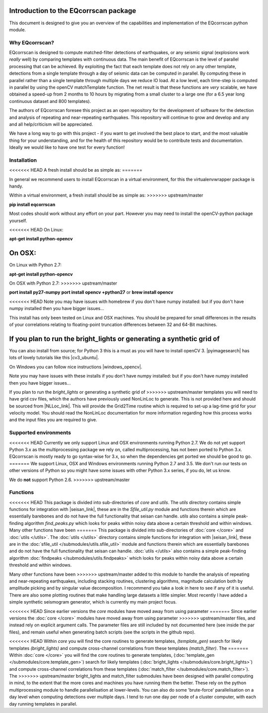 Introduction to the EQcorrscan package
======================================

This document is designed to give you an overview of the capabilities and
implementation of the EQcorrscan python module.

Why EQcorrscan?
---------------
EQcorrscan is designed to compute matched-filter detections of earthquakes,
or any seismic signal (explosions work *really* well) by comparing templates
with continuous data.  The main benefit of EQcorrscan is the level of
parallel processing that can be achieved.  By exploiting the fact that each template
does not rely on any other template, detections from a single template through
a day of seismic data can be computed in parallel.  By computing these in parallel
rather than a single template through multiple days we reduce IO load.  At a low
level, each time-step is computed in parallel by using the openCV matchTemplate
function.  The net result is that these functions are *very* scalable, we have
obtained a speed-up from 2 months to 10 hours by migrating from a small cluster
to a large one (for a 6.5 year long continuous dataset and 800 templates).

The authors of EQcorrscan foresee this project as an open repository for the
development of software for the detection and analysis of repeating and
near-repeating earthquakes.  This repository will continue to grow and develop
and any and all help/criticism will be appreciated.

We have a long way to go with this project - if you want to get involved the
best place to start, and the most valuable thing for your understanding, and
for the health of this repository would be to contribute tests and
documentation.  Ideally we would like to have one test for every function!

Installation
------------
<<<<<<< HEAD
A fresh install should be as simple as:
=======

In general we recommend users to install EQcorrscan in a virtual environment,
for this the virtualenvwrapper package is handy.

Within a virtual environment, a fresh install should be as simple as:
>>>>>>> upstream/master

**pip install eqcorrscan**

Most codes should work without any effort on your part.  However you may need to
install the openCV-python package yourself.

<<<<<<< HEAD
On Linux:

**apt-get install python-opencv**

On OSX:
=======
On Linux with Python 2.7:

**apt-get install python-opencv**

On OSX with Python 2.7:
>>>>>>> upstream/master

**port install py27-numpy**
**port install opencv +python27**
or
**brew install opencv**

<<<<<<< HEAD
Note you may have issues with homebrew if you don't have numpy installed: but if
you don't have numpy installed then you have bigger issues...

This install has only been tested on Linux and OSX machines.  You
should be prepared for small differences in the results of your correlations
relating to floating-point truncation differences between 32 and 64-Bit
machines.

If you plan to run the bright_lights or generating a synthetic grid of
=======
You can also install from source; for Python 3 this is a must as you will have
to install openCV 3.  |pyimagesearch| has lots of lovely tutorials like this
|cv3_ubuntu|.

.. |pyimagesearch| raw:: html

   <a href="http://www.pyimagesearch.com/" target="_blank">pyimagesearch</a>

.. |cv3_ubuntu| raw:: html

   <a href="http://www.pyimagesearch.com/2015/07/20/install-opencv-3-0-and-python-3-4-on-ubuntu/" target="_blank">install cv3 on ubuntu</a>

On Windows you can follow nice instructions |windows_opencv|.

.. |windows_opencv| raw:: html

   <a href="http://docs.opencv.org/3.1.0/d5/de5/tutorial_py_setup_in_windows.html#gsc.tab=0" target="_blank">here</a>

Note you may have issues with these installs if you don't have numpy installed: but if
you don't have numpy installed then you have bigger issues...

If you plan to run the *bright_lights* or generating a synthetic grid of
>>>>>>> upstream/master
templates you will need to have grid csv files, which the authors have
previously used NonLinLoc to generate.  This is not provided here and should
be sourced from |NLLoc_link|. This will provide
the Grid2Time routine which is required to set-up a lag-time grid for your
velocity model.  You should read the NonLinLoc documentation for more
information regarding how this process works and the input files you are
required to give.

.. |NLLoc_link| raw:: html

  <a href="http://alomax.free.fr/nlloc/" target="_blank">NonLinLoc</a>

Supported environments
----------------------

<<<<<<< HEAD
Currently we only support Linux and OSX environments running Python 2.7.  We
do not yet support Python 3.x as the multiprocessing package we rely on, called
multiprocessing, has not been ported to Python 3.x.  EQcorrscan is mostly ready
to go syntax-wise for 3.x, so when the dependencies get ported we should be
good to go.
=======
We support Linux, OSX and Windows environments running Python 2.7 and 3.5.
We don't run our tests on other versions of Python so you might have some issues
with other Python 3.x series, if you do, let us know.

We do **not** support Python 2.6.
>>>>>>> upstream/master


Functions
---------

<<<<<<< HEAD
This package is divided into sub-directories of *core* and *utils*.  The
*utils* directory contains simple functions for integration with |seisan_link|,
these are in the *Sfile_util.py*
module and functions therein which are essentially barebones and do not have the
full functionality that seisan can handle.  *utils* also contains a simple
peak-finding algorithm *find_peaks.py* which looks for peaks within noisy data
above a certain threshold and within windows.  Many other functions have been
=======
This package is divided into sub-directories of :doc:`core </core>` and :doc:`utils </utils>`.  The
:doc:`utils </utils>` directory contains simple functions for integration with |seisan_link|,
these are in the :doc:`sfile_util </submodules/utils.sfile_util>`
module and functions therein which are essentially barebones and do not have the
full functionality that seisan can handle.  :doc:`utils </utils>` also contains a simple
peak-finding algorithm :doc:`findpeaks </submodules/utils.findpeaks>` which looks for peaks within noisy data
above a certain threshold and within windows.

Many other functions have been
>>>>>>> upstream/master
added to this module to handle the analysis of repeating and near-repeating
earthquakes, including stacking routines, clustering algorithms, magnitude
calculation both by amplitude picking and by singular value decomposition.  I
recommend you take a look in here to see if any of it is useful.  There are also
some plotting routines that make handling large datasets a little simpler.  Most
recently I have added a simple synthetic seismogram generator, which is currently
my main project focus.

.. |seisan_link| raw:: html

  <a href="http://seisan.info/" target="_blank">Seisan</a>

<<<<<<< HEAD
Since earlier versions the *core* modules have moved away from using parameter
=======
Since earlier versions the :doc:`core </core>` modules have moved away from using parameter
>>>>>>> upstream/master
files, and instead rely on explicit argument calls.  The parameter files are
still included by not documented here (see inside the par files), and remain
useful when generating batch scripts (see the scripts in the github repo).

<<<<<<< HEAD
Within *core* you will find the core routines to generate templates,
*(template_gen)* search for likely templates *(bright_lights)* and
compute cross-channel correlations from these templates *(match_filter)*.  The
=======
Within :doc:`core </core>` you will find the core routines to generate templates,
(:doc:`template_gen </submodules/core.template_gen>`) search for likely templates
(:doc:`bright_lights </submodules/core.bright_lights>`) and
compute cross-channel correlations from these templates (:doc:`match_filter </submodules/core.match_filter>`).  The
>>>>>>> upstream/master
bright_lights and match_filter submodules have been designed with parallel
computing in mind, to the extent that the more cores and machines you have
running them the better.  These rely on the python multiprocessing module to
handle parallelisation at lower-levels.  You can also do some 'brute-force'
parallelisation on a day level when computing detections over multiple days.
I tend to run one day per node of a cluster computer, with each day running
templates in parallel.

